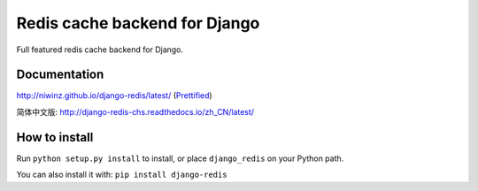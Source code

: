 ==============================
Redis cache backend for Django
==============================

Full featured redis cache backend for Django.

.. image:: https://img.shields.io/travis/niwinz/django-redis.svg?style=flat
    :target: https://travis-ci.org/niwinz/django-redis

.. image:: https://img.shields.io/pypi/v/django-redis.svg?style=flat
    :target: https://pypi.org/project/django-redis/


Documentation
-------------

http://niwinz.github.io/django-redis/latest/ (`Prettified <https://outline.com/http://niwinz.github.io/django-redis/latest/>`_)

简体中文版: 
http://django-redis-chs.readthedocs.io/zh_CN/latest/

How to install
--------------

Run ``python setup.py install`` to install,
or place ``django_redis`` on your Python path.

You can also install it with: ``pip install django-redis``
